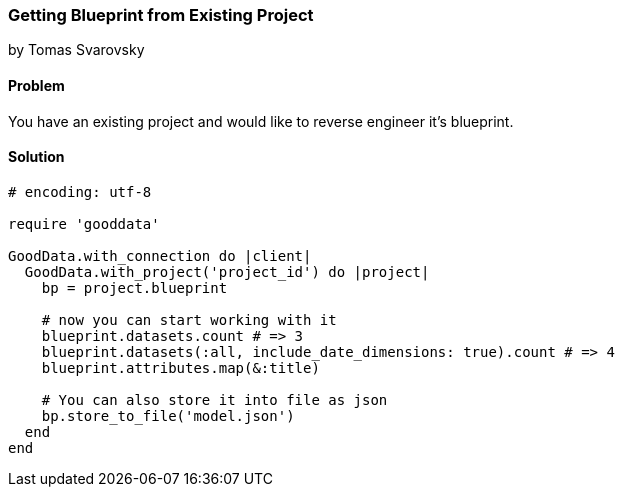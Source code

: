=== Getting Blueprint from Existing Project
by Tomas Svarovsky

==== Problem
You have an existing project and would like to reverse engineer it's blueprint.

==== Solution

[source,ruby]
----
# encoding: utf-8

require 'gooddata'

GoodData.with_connection do |client|
  GoodData.with_project('project_id') do |project|
    bp = project.blueprint

    # now you can start working with it
    blueprint.datasets.count # => 3
    blueprint.datasets(:all, include_date_dimensions: true).count # => 4
    blueprint.attributes.map(&:title)

    # You can also store it into file as json
    bp.store_to_file('model.json')
  end
end

----